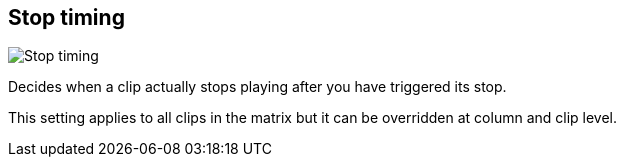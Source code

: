 [#inspector-matrix-stop-timing]
== Stop timing

image::generated/screenshots/elements/inspector/matrix/stop-timing.png[Stop timing]

Decides when a clip actually stops playing after you have triggered its stop.

This setting applies to all clips in the matrix but it can be overridden at column and clip level.

